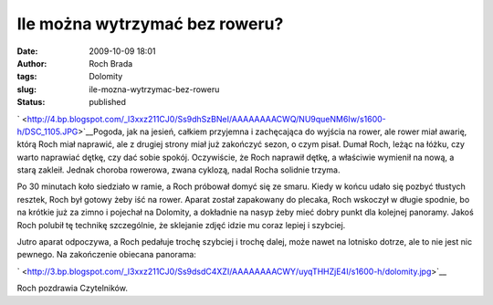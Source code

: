Ile można wytrzymać bez roweru?
###############################
:date: 2009-10-09 18:01
:author: Roch Brada
:tags: Dolomity
:slug: ile-mozna-wytrzymac-bez-roweru
:status: published

.. raw:: html

   <div style="border-bottom: medium none; border-left: medium none; border-right: medium none; border-top: medium none;">

` <http://4.bp.blogspot.com/_l3xxz211CJ0/Ss9dhSzBNeI/AAAAAAAACWQ/NU9queNM6Iw/s1600-h/DSC_1105.JPG>`__\ Pogoda, jak na jesień, całkiem przyjemna i zachęcająca do wyjścia na rower, ale rower miał awarię, którą Roch miał naprawić, ale z drugiej strony miał już zakończyć sezon, o czym pisał. Dumał Roch, leżąc na łóżku, czy warto naprawiać dętkę, czy dać sobie spokój. Oczywiście, że Roch naprawił dętkę, a właściwie wymienił na nową, a starą zakleił. Jednak choroba rowerowa, zwana cyklozą, nadal Rocha solidnie trzyma.

.. raw:: html

   </div>

.. raw:: html

   <div style="border-bottom: medium none; border-left: medium none; border-right: medium none; border-top: medium none;">

.. raw:: html

   </div>

.. raw:: html

   <div style="border-bottom: medium none; border-left: medium none; border-right: medium none; border-top: medium none;">

Po 30 minutach koło siedziało w ramie, a Roch próbował domyć się ze smaru. Kiedy w końcu udało się pozbyć tłustych resztek, Roch był gotowy żeby iść na rower. Aparat został zapakowany do plecaka, Roch wskoczył w długie spodnie, bo na krótkie już za zimno i pojechał na Dolomity, a dokładnie na nasyp żeby mieć dobry punkt dla kolejnej panoramy. Jakoś Roch polubił tę technikę szczególnie, że sklejanie zdjęć idzie mu coraz lepiej i szybciej.

.. raw:: html

   </div>

.. raw:: html

   <div style="border-bottom: medium none; border-left: medium none; border-right: medium none; border-top: medium none;">

.. raw:: html

   </div>

.. raw:: html

   <div style="border-bottom: medium none; border-left: medium none; border-right: medium none; border-top: medium none;">

Jutro aparat odpoczywa, a Roch pedałuje trochę szybciej i trochę dalej, może nawet na lotnisko dotrze, ale to nie jest nic pewnego. Na zakończenie obiecana panorama:

.. raw:: html

   </div>

.. raw:: html

   <div style="border-bottom: medium none; border-left: medium none; border-right: medium none; border-top: medium none;">

.. raw:: html

   </div>

.. raw:: html

   <div class="separator" style="clear: both; text-align: center;">

` <http://3.bp.blogspot.com/_l3xxz211CJ0/Ss9dsdC4XZI/AAAAAAAACWY/uyqTHHZjE4I/s1600-h/dolomity.jpg>`__

.. raw:: html

   </div>

Roch pozdrawia Czytelników.

.. raw:: html

   </p>
